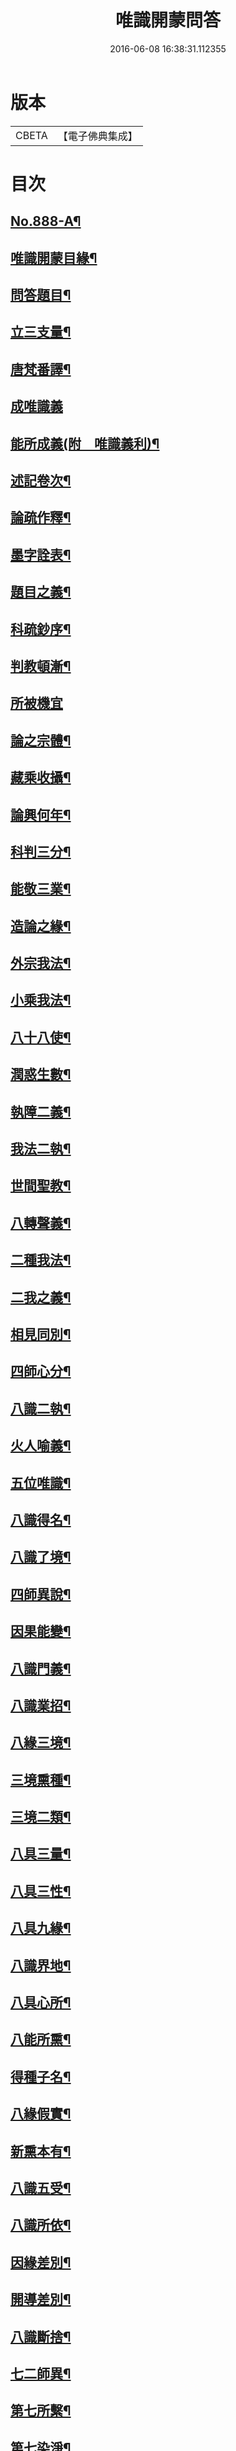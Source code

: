 #+TITLE: 唯識開蒙問答 
#+DATE: 2016-06-08 16:38:31.112355

* 版本
 |     CBETA|【電子佛典集成】|

* 目次
** [[file:KR6n0142_001.txt::001-0337a1][No.888-A¶]]
** [[file:KR6n0142_001.txt::001-0337b2][唯識開蒙目緣¶]]
** [[file:KR6n0142_001.txt::001-0338a5][問答題目¶]]
** [[file:KR6n0142_001.txt::001-0338a14][立三支量¶]]
** [[file:KR6n0142_001.txt::001-0340a6][唐梵番譯¶]]
** [[file:KR6n0142_001.txt::001-0340b24][成唯識義]]
** [[file:KR6n0142_001.txt::001-0341a23][能所成義(附　唯識義利)¶]]
** [[file:KR6n0142_001.txt::001-0341c10][述記卷次¶]]
** [[file:KR6n0142_001.txt::001-0341c18][論疏作釋¶]]
** [[file:KR6n0142_001.txt::001-0342a5][墨字詮表¶]]
** [[file:KR6n0142_001.txt::001-0342a19][題目之義¶]]
** [[file:KR6n0142_001.txt::001-0342b2][科疏鈔序¶]]
** [[file:KR6n0142_001.txt::001-0342b8][判教頓漸¶]]
** [[file:KR6n0142_001.txt::001-0343a24][所被機宜]]
** [[file:KR6n0142_001.txt::001-0343b6][論之宗體¶]]
** [[file:KR6n0142_001.txt::001-0343b14][藏乘收攝¶]]
** [[file:KR6n0142_001.txt::001-0343b19][論興何年¶]]
** [[file:KR6n0142_001.txt::001-0343c2][科判三分¶]]
** [[file:KR6n0142_001.txt::001-0343c14][能敬三業¶]]
** [[file:KR6n0142_001.txt::001-0344a19][造論之緣¶]]
** [[file:KR6n0142_001.txt::001-0344a23][外宗我法¶]]
** [[file:KR6n0142_001.txt::001-0344b22][小乘我法¶]]
** [[file:KR6n0142_001.txt::001-0345a4][八十八使¶]]
** [[file:KR6n0142_001.txt::001-0345b2][潤惑生數¶]]
** [[file:KR6n0142_001.txt::001-0345b10][執障二義¶]]
** [[file:KR6n0142_001.txt::001-0345c13][我法二執¶]]
** [[file:KR6n0142_001.txt::001-0345c21][世間聖教¶]]
** [[file:KR6n0142_001.txt::001-0346a3][八轉聲義¶]]
** [[file:KR6n0142_001.txt::001-0346a9][二種我法¶]]
** [[file:KR6n0142_001.txt::001-0346b20][二我之義¶]]
** [[file:KR6n0142_001.txt::001-0346c21][相見同別¶]]
** [[file:KR6n0142_001.txt::001-0347a2][四師心分¶]]
** [[file:KR6n0142_001.txt::001-0347a12][八識二執¶]]
** [[file:KR6n0142_001.txt::001-0347b2][火人喻義¶]]
** [[file:KR6n0142_001.txt::001-0347b13][五位唯識¶]]
** [[file:KR6n0142_001.txt::001-0347c14][八識得名¶]]
** [[file:KR6n0142_001.txt::001-0348a24][八識了境¶]]
** [[file:KR6n0142_001.txt::001-0348c16][四師異說¶]]
** [[file:KR6n0142_001.txt::001-0349a23][因果能變¶]]
** [[file:KR6n0142_001.txt::001-0349b5][八識門義¶]]
** [[file:KR6n0142_001.txt::001-0349b19][八識業招¶]]
** [[file:KR6n0142_001.txt::001-0350b4][八緣三境¶]]
** [[file:KR6n0142_001.txt::001-0350c12][三境熏種¶]]
** [[file:KR6n0142_001.txt::001-0351a15][三境二類¶]]
** [[file:KR6n0142_001.txt::001-0351b24][八具三量¶]]
** [[file:KR6n0142_001.txt::001-0351c6][八具三性¶]]
** [[file:KR6n0142_001.txt::001-0351c20][八具九緣¶]]
** [[file:KR6n0142_001.txt::001-0352b15][八識界地¶]]
** [[file:KR6n0142_001.txt::001-0353a12][八具心所¶]]
** [[file:KR6n0142_001.txt::001-0353a20][八能所熏¶]]
** [[file:KR6n0142_001.txt::001-0353c19][得種子名¶]]
** [[file:KR6n0142_001.txt::001-0354c21][八緣假實¶]]
** [[file:KR6n0142_001.txt::001-0355a6][新熏本有¶]]
** [[file:KR6n0142_001.txt::001-0355a19][八識五受¶]]
** [[file:KR6n0142_001.txt::001-0355b5][八識所依¶]]
** [[file:KR6n0142_001.txt::001-0355b19][因緣差別¶]]
** [[file:KR6n0142_001.txt::001-0355c7][開導差別¶]]
** [[file:KR6n0142_001.txt::001-0357b6][八識斷捨¶]]
** [[file:KR6n0142_001.txt::001-0357b16][七二師異¶]]
** [[file:KR6n0142_001.txt::001-0357c6][第七所繫¶]]
** [[file:KR6n0142_001.txt::001-0357c11][第七染淨¶]]
** [[file:KR6n0142_001.txt::001-0357c18][心所立名¶]]
** [[file:KR6n0142_001.txt::001-0358a4][王所取相¶]]
** [[file:KR6n0142_001.txt::001-0358a16][心所位數¶]]
** [[file:KR6n0142_001.txt::001-0358b3][徧行五義¶]]
** [[file:KR6n0142_001.txt::001-0358b9][別境五義¶]]
** [[file:KR6n0142_001.txt::001-0358b18][善十一義¶]]
** [[file:KR6n0142_001.txt::001-0359a19][染淨相番¶]]
** [[file:KR6n0142_001.txt::001-0359a23][根本六義¶]]
** [[file:KR6n0142_001.txt::001-0359c17][十惑俱分¶]]
** [[file:KR6n0142_001.txt::001-0359c21][十惑界繫¶]]
** [[file:KR6n0142_001.txt::001-0359c23][二十隨惑¶]]
** [[file:KR6n0142_001.txt::001-0361a15][不定心所¶]]
** [[file:KR6n0142_001.txt::001-0361b20][王所一異¶]]
** [[file:KR6n0142_001.txt::001-0361c21][識變唯識¶]]
** [[file:KR6n0142_001.txt::001-0362b19][分位唯識¶]]
** [[file:KR6n0142_001.txt::001-0363b6][八俱不俱¶]]
** [[file:KR6n0142_001.txt::001-0363b16][八識一異¶]]
** [[file:KR6n0142_002.txt::002-0363c8][六種無為¶]]
** [[file:KR6n0142_002.txt::002-0364a7][三科百法¶]]
** [[file:KR6n0142_002.txt::002-0364b14][五位三性¶]]
** [[file:KR6n0142_002.txt::002-0364c11][因果之義¶]]
** [[file:KR6n0142_002.txt::002-0364c21][四相之義¶]]
** [[file:KR6n0142_002.txt::002-0365a11][四食之義¶]]
** [[file:KR6n0142_002.txt::002-0365b11][四分之義¶]]
** [[file:KR6n0142_002.txt::002-0365b15][五位八諦¶]]
** [[file:KR6n0142_002.txt::002-0365c10][有無對色(此等合在識變後安)¶]]
** [[file:KR6n0142_002.txt::002-0366a21][戒有三種¶]]
** [[file:KR6n0142_002.txt::002-0366b11][自相共相¶]]
** [[file:KR6n0142_002.txt::002-0366c9][八緣假實¶]]
** [[file:KR6n0142_002.txt::002-0366c15][問三境義¶]]
** [[file:KR6n0142_002.txt::002-0367b2][三境熏種¶]]
** [[file:KR6n0142_002.txt::002-0367b9][二種無明¶]]
** [[file:KR6n0142_002.txt::002-0367b23][成漏之義¶]]
** [[file:KR6n0142_002.txt::002-0367c4][善等三性¶]]
** [[file:KR6n0142_002.txt::002-0367c15][南山量義¶]]
** [[file:KR6n0142_002.txt::002-0368b4][四緣之義¶]]
** [[file:KR6n0142_002.txt::002-0369a10][五果之義¶]]
** [[file:KR6n0142_002.txt::002-0369b4][十因五果¶]]
** [[file:KR6n0142_002.txt::002-0369b17][福等三業¶]]
** [[file:KR6n0142_002.txt::002-0369c2][三種習氣¶]]
** [[file:KR6n0142_002.txt::002-0370a2][惑業苦三¶]]
** [[file:KR6n0142_002.txt::002-0370a8][十二支名¶]]
** [[file:KR6n0142_002.txt::002-0370b3][二種生死¶]]
** [[file:KR6n0142_002.txt::002-0370b13][量果之義¶]]
** [[file:KR6n0142_002.txt::002-0370c24][四變句義¶]]
** [[file:KR6n0142_002.txt::002-0371b14][三界九地¶]]
** [[file:KR6n0142_002.txt::002-0372a5][世界名義¶]]
** [[file:KR6n0142_002.txt::002-0372b5][人仙名義¶]]
** [[file:KR6n0142_002.txt::002-0372b12][天君王義¶]]
** [[file:KR6n0142_002.txt::002-0372c8][四轉論王¶]]
** [[file:KR6n0142_002.txt::002-0373a3][阿修羅義¶]]
** [[file:KR6n0142_002.txt::002-0373a24][地獄名義]]
** [[file:KR6n0142_002.txt::002-0373b15][神鬼畜義¶]]
** [[file:KR6n0142_002.txt::002-0374a5][四生名義¶]]
** [[file:KR6n0142_002.txt::002-0374a18][在胎五位¶]]
** [[file:KR6n0142_002.txt::002-0374a24][四生具緣¶]]
** [[file:KR6n0142_002.txt::002-0374b4][界趣具生¶]]
** [[file:KR6n0142_002.txt::002-0374b7][定不定報¶]]
** [[file:KR6n0142_002.txt::002-0374c10][諸論差別¶]]
** [[file:KR6n0142_002.txt::002-0375a14][五心輪名¶]]
** [[file:KR6n0142_002.txt::002-0375a24][四斷名義¶]]
** [[file:KR6n0142_002.txt::002-0375b9][三寶名義¶]]
** [[file:KR6n0142_002.txt::002-0375b18][三乘通號¶]]
** [[file:KR6n0142_002.txt::002-0375b24][大乘五位]]
** [[file:KR6n0142_002.txt::002-0375c23][一資糧位¶]]
** [[file:KR6n0142_002.txt::002-0376a24][二加行位¶]]
** [[file:KR6n0142_002.txt::002-0377a7][三見道位¶]]
** [[file:KR6n0142_002.txt::002-0377c3][四修習位(附　五究竟位)¶]]
** [[file:KR6n0142_002.txt::002-0378b3][四轉依果¶]]
** [[file:KR6n0142_002.txt::002-0378c20][二無我義¶]]
** [[file:KR6n0142_002.txt::002-0379a7][二身名義(附　十號名義　薄伽六義　諸佛別名　三業化義)¶]]
** [[file:KR6n0142_002.txt::002-0380c15][小乘五位¶]]
** [[file:KR6n0142_002.txt::002-0380c20][一資糧位¶]]
** [[file:KR6n0142_002.txt::002-0381a14][二加行位¶]]
** [[file:KR6n0142_002.txt::002-0381b7][三通達位¶]]
** [[file:KR6n0142_002.txt::002-0381b12][四修習位¶]]
** [[file:KR6n0142_002.txt::002-0381b20][五無學位(附　二無我義)¶]]
** [[file:KR6n0142_002.txt::002-0382a12][四句百非¶]]
** [[file:KR6n0142_002.txt::002-0382b14][雜錄問難¶]]
** [[file:KR6n0142_002.txt::002-0383b8][八部名義(附　天神居處)¶]]
** [[file:KR6n0142_002.txt::002-0384c10][四相五衰¶]]
** [[file:KR6n0142_002.txt::002-0385b15][三教同異¶]]

* 卷
[[file:KR6n0142_001.txt][唯識開蒙問答 1]]
[[file:KR6n0142_002.txt][唯識開蒙問答 2]]

